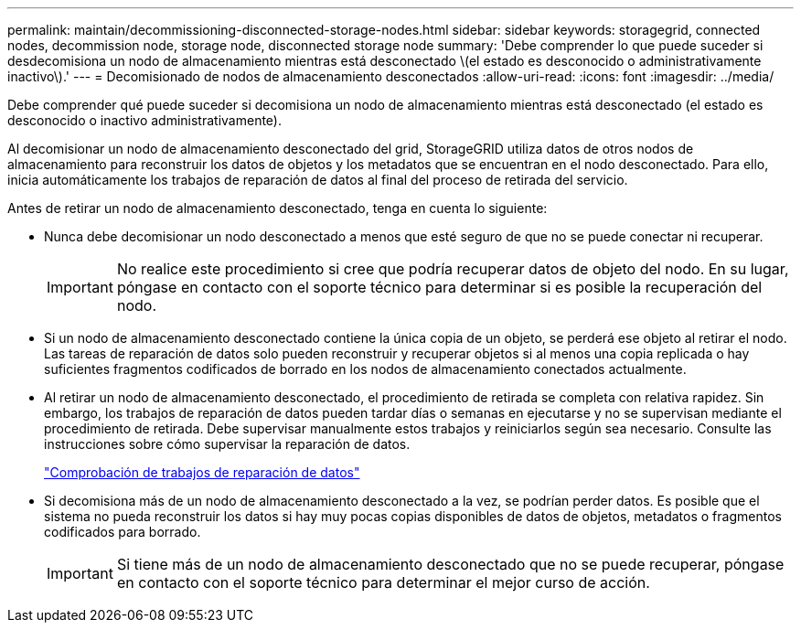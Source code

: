 ---
permalink: maintain/decommissioning-disconnected-storage-nodes.html 
sidebar: sidebar 
keywords: storagegrid, connected nodes, decommission node, storage node, disconnected storage node 
summary: 'Debe comprender lo que puede suceder si desdecomisiona un nodo de almacenamiento mientras está desconectado \(el estado es desconocido o administrativamente inactivo\).' 
---
= Decomisionado de nodos de almacenamiento desconectados
:allow-uri-read: 
:icons: font
:imagesdir: ../media/


[role="lead"]
Debe comprender qué puede suceder si decomisiona un nodo de almacenamiento mientras está desconectado (el estado es desconocido o inactivo administrativamente).

Al decomisionar un nodo de almacenamiento desconectado del grid, StorageGRID utiliza datos de otros nodos de almacenamiento para reconstruir los datos de objetos y los metadatos que se encuentran en el nodo desconectado. Para ello, inicia automáticamente los trabajos de reparación de datos al final del proceso de retirada del servicio.

Antes de retirar un nodo de almacenamiento desconectado, tenga en cuenta lo siguiente:

* Nunca debe decomisionar un nodo desconectado a menos que esté seguro de que no se puede conectar ni recuperar.
+

IMPORTANT: No realice este procedimiento si cree que podría recuperar datos de objeto del nodo. En su lugar, póngase en contacto con el soporte técnico para determinar si es posible la recuperación del nodo.

* Si un nodo de almacenamiento desconectado contiene la única copia de un objeto, se perderá ese objeto al retirar el nodo. Las tareas de reparación de datos solo pueden reconstruir y recuperar objetos si al menos una copia replicada o hay suficientes fragmentos codificados de borrado en los nodos de almacenamiento conectados actualmente.
* Al retirar un nodo de almacenamiento desconectado, el procedimiento de retirada se completa con relativa rapidez. Sin embargo, los trabajos de reparación de datos pueden tardar días o semanas en ejecutarse y no se supervisan mediante el procedimiento de retirada. Debe supervisar manualmente estos trabajos y reiniciarlos según sea necesario. Consulte las instrucciones sobre cómo supervisar la reparación de datos.
+
link:checking-data-repair-jobs.html["Comprobación de trabajos de reparación de datos"]

* Si decomisiona más de un nodo de almacenamiento desconectado a la vez, se podrían perder datos. Es posible que el sistema no pueda reconstruir los datos si hay muy pocas copias disponibles de datos de objetos, metadatos o fragmentos codificados para borrado.
+

IMPORTANT: Si tiene más de un nodo de almacenamiento desconectado que no se puede recuperar, póngase en contacto con el soporte técnico para determinar el mejor curso de acción.


